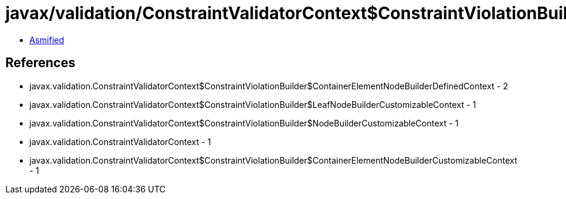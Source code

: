 = javax/validation/ConstraintValidatorContext$ConstraintViolationBuilder$ContainerElementNodeContextBuilder.class

 - link:ConstraintValidatorContext$ConstraintViolationBuilder$ContainerElementNodeContextBuilder-asmified.java[Asmified]

== References

 - javax.validation.ConstraintValidatorContext$ConstraintViolationBuilder$ContainerElementNodeBuilderDefinedContext - 2
 - javax.validation.ConstraintValidatorContext$ConstraintViolationBuilder$LeafNodeBuilderCustomizableContext - 1
 - javax.validation.ConstraintValidatorContext$ConstraintViolationBuilder$NodeBuilderCustomizableContext - 1
 - javax.validation.ConstraintValidatorContext - 1
 - javax.validation.ConstraintValidatorContext$ConstraintViolationBuilder$ContainerElementNodeBuilderCustomizableContext - 1
